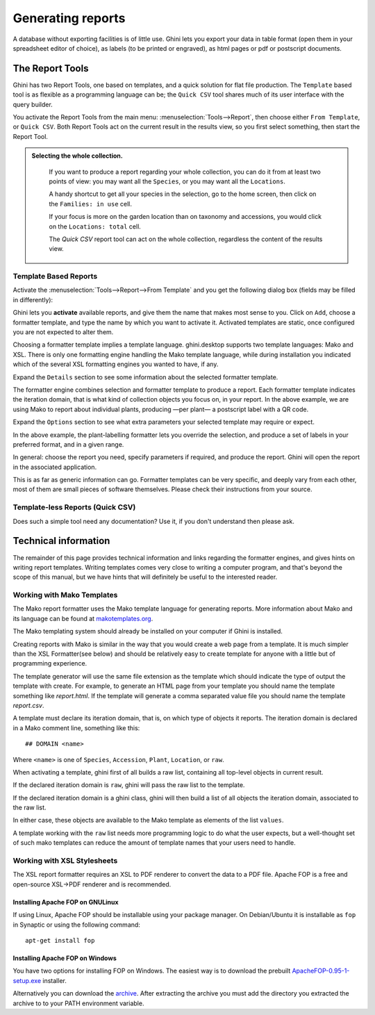 Generating reports
==================

A database without exporting facilities is of little use.  Ghini lets you
export your data in table format (open them in your spreadsheet editor of
choice), as labels (to be printed or engraved), as html pages or pdf or
postscript documents.

The Report Tools
---------------------

Ghini has two Report Tools, one based on templates, and a quick solution for flat file production.  The
``Template`` based tool is as flexible as a programming language can be; the ``Quick CSV`` tool shares much
of its user interface with the query builder.

You activate the Report Tools from the main menu: :menuselection:`Tools-->Report`, then choose either ``From
Template``, or ``Quick CSV``.  Both Report Tools act on the current result in the results view, so you first
select something, then start the Report Tool.

.. image:: images/report-menu.png

.. admonition::  Selecting the whole collection.
   :class: toggle

      If you want to produce a report regarding your whole collection, you can do it from at least two
      points of view: you may want all the ``Species``, or you may want all the ``Locations``.

      A handy shortcut to get all your species in the selection, go to the home screen, then click on the
      ``Families: in use`` cell.

      If your focus is more on the garden location than on taxonomy and accessions, you would click on the
      ``Locations: total`` cell.

      The `Quick CSV` report tool can act on the whole collection, regardless the content of
      the results view.

Template Based Reports
^^^^^^^^^^^^^^^^^^^^^^^^^^^^^^^^

Activate the :menuselection:`Tools-->Report-->From Template` and you get the following dialog
box (fields may be filled in differently):

.. image:: images/report-from-template-dialog.png

Ghini lets you **activate** available reports, and give them the name that makes most sense to you.  Click
on ``Add``, choose a formatter template, and type the name by which you want to activate it.  Activated
templates are static, once configured you are not expected to alter them.

Choosing a formatter template implies a template language.  ghini.desktop supports two template languages:
Mako and XSL.  There is only one formatting engine handling the Mako template language, while during
installation you indicated which of the several XSL formatting engines you wanted to have, if any.

Expand the ``Details`` section to see some information about the selected formatter template.

.. image:: images/report-from-template-dialog-details.png

The formatter engine combines selection and formatter template to produce a report.  Each formatter template
indicates the iteration domain, that is what kind of collection objects you focus on, in your report.  In
the above example, we are using Mako to report about individual plants, producing —per plant— a postscript
label with a QR code.

Expand the ``Options`` section to see what extra parameters your selected template may require or expect.

.. image:: images/report-from-template-dialog-options.png

In the above example, the plant-labelling formatter lets you override the selection, and produce a set of
labels in your preferred format, and in a given range.

In general: choose the report you need, specify parameters if required, and produce the report.  Ghini will
open the report in the associated application.

This is as far as generic information can go.  Formatter templates can be very specific, and deeply vary
from each other, most of them are small pieces of software themselves.  Please check their instructions from
your source.

Template-less Reports (Quick CSV)
^^^^^^^^^^^^^^^^^^^^^^^^^^^^^^^^^^^

Does such a simple tool need any documentation?  Use it, if you don't understand then please ask.

Technical information
----------------------------------

The remainder of this page provides technical information and links regarding the formatter engines, and
gives hints on writing report templates.  Writing templates comes very close to writing a computer program,
and that's beyond the scope of this manual, but we have hints that will definitely be useful to the
interested reader.


Working with Mako Templates
^^^^^^^^^^^^^^^^^^^^^^^^^^^^^^^^^^^^^^

The Mako report formatter uses the Mako template language for
generating reports. More information about Mako and its language can
be found at `makotemplates.org <http://www.makotemplates.org>`_.

The Mako templating system should already be installed on your
computer if Ghini is installed.

Creating reports with Mako is similar in the way that you would create
a web page from a template.  It is much simpler than the XSL
Formatter(see below) and should be relatively easy to create template
for anyone with a little but of programming experience.

The template generator will use the same file extension as the
template which should indicate the type of output the template with
create.  For example, to generate an HTML page from your template you
should name the template something like `report.html`.  If the template
will generate a comma separated value file you should name the
template `report.csv`.

A template must declare its iteration domain, that is, on which type of objects it reports.  The iteration
domain is declared in a Mako comment line, something like this::

     ## DOMAIN <name>

Where ``<name>`` is one of ``Species``, ``Accession``, ``Plant``, ``Location``, or ``raw``.

When activating a template, ghini first of all builds a raw list, containing all top-level objects in
current result.

If the declared iteration domain is ``raw``, ghini will pass the raw list to the template.

If the declared iteration domain is a ghini class, ghini will then build a list of all objects the
iteration domain, associated to the raw list.

In either case, these objects are available to the Mako template as elements of the list ``values``.

A template working with the ``raw`` list needs more programming logic to do what the user expects, but a
well-thought set of such mako templates can reduce the amount of template names that your users need to
handle.


Working with XSL Stylesheets
^^^^^^^^^^^^^^^^^^^^^^^^^^^^^^^^^^^^^^^^^^

The XSL report formatter requires an XSL to PDF renderer to
convert the data to a PDF file. Apache FOP is a free and
open-source XSL->PDF renderer and is recommended.

Installing Apache FOP on GNULinux
...................................

If using Linux, Apache FOP should be installable using your package
manager.  On Debian/Ubuntu it is installable as ``fop`` in Synaptic or
using the following command::

   apt-get install fop


Installing Apache FOP on Windows
................................

You have two options for installing FOP on Windows. The easiest way is to download the prebuilt
`ApacheFOP-0.95-1-setup.exe
<http://code.google.com/p/apache-fop-installer/downloads/detail?name=ApacheFOP-0.95-1-setup.exe&can=2&q=#makechanges>`_
installer.

Alternatively you can download the `archive <http://www.apache.org/dist/xmlgraphics/fop/binaries/>`_.  After
extracting the archive you must add the directory you extracted the archive to to your PATH environment
variable.
